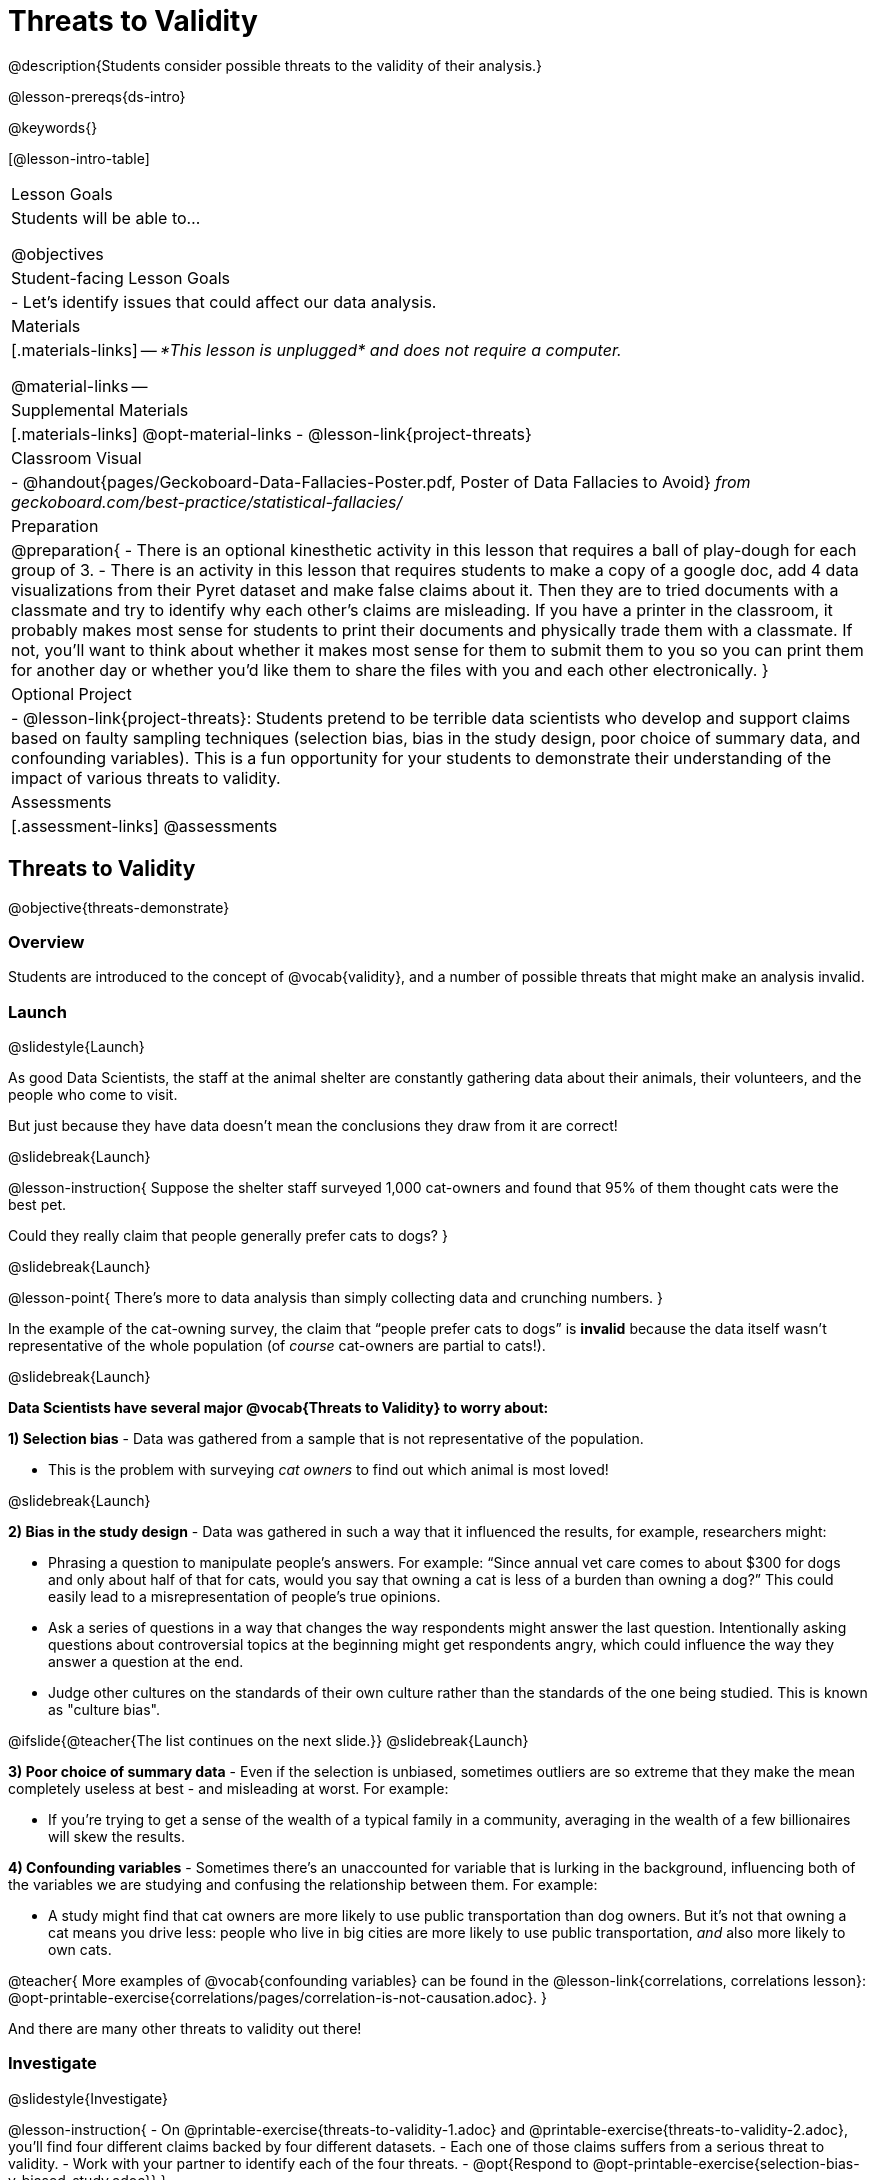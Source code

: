 = Threats to Validity

@description{Students consider possible threats to the validity of their analysis.}

@lesson-prereqs{ds-intro}

@keywords{}

[@lesson-intro-table]
|===
| Lesson Goals
| Students will be able to...

@objectives


| Student-facing Lesson Goals
|

- Let's identify issues that could affect our data analysis.

| Materials
|[.materials-links]
--
_*This lesson is unplugged* and does not require a computer._

@material-links
--
| Supplemental Materials
|[.materials-links]
@opt-material-links
- @lesson-link{project-threats}

| Classroom Visual
| - @handout{pages/Geckoboard-Data-Fallacies-Poster.pdf, Poster of Data Fallacies to Avoid} _from geckoboard.com/best-practice/statistical-fallacies/_

| Preparation
|
@preparation{
- There is an optional kinesthetic activity in this lesson that requires a ball of play-dough for each group of 3.
- There is an activity in this lesson that requires students to make a copy of a google doc, add 4 data visualizations from their Pyret dataset and make false claims about it. Then they are to tried documents with a classmate and try to identify why each other's claims are misleading. If you have a printer in the classroom, it probably makes most sense for students to print their documents and physically trade them with a classmate. If not, you'll want to think about whether it makes most sense for them to submit them to you so you can print them for another day or whether you'd like them to share the files with you and each other electronically.
}

| Optional Project
|
- @lesson-link{project-threats}: Students pretend to be terrible data scientists who develop and support claims based on faulty sampling techniques (selection bias, bias in the study design, poor choice of summary data, and confounding variables). This is a fun opportunity for your students to demonstrate their understanding of the impact of various threats to validity.

| Assessments
| [.assessment-links]
@assessments

|===

== Threats to Validity
@objective{threats-demonstrate}


=== Overview
Students are introduced to the concept of @vocab{validity}, and a number of possible threats that might make an analysis invalid.

=== Launch
@slidestyle{Launch}

As good Data Scientists, the staff at the animal shelter are constantly gathering data about their animals, their volunteers, and the people who come to visit. 

But just because they have data doesn’t mean the conclusions they draw from it are correct! 

@slidebreak{Launch}

@lesson-instruction{
Suppose the shelter staff surveyed 1,000 cat-owners and found that 95% of them thought cats were the best pet. 

Could they really claim that people generally prefer cats to dogs?
}

@slidebreak{Launch}

@lesson-point{
There’s more to data analysis than simply collecting data and crunching numbers.
} 

In the example of the cat-owning survey, the claim that “people prefer cats to dogs” is *invalid* because the data itself wasn’t representative of the whole population (of _course_ cat-owners are partial to cats!).

@slidebreak{Launch}

*Data Scientists have several major @vocab{Threats to Validity} to worry about:*

*1) Selection bias* - Data was gathered from a sample that is not representative of the population.

  * This is the problem with surveying _cat owners_ to find out which animal is most loved!

@slidebreak{Launch}

*2) Bias in the study design* - Data was gathered in such a way that it influenced the results, for example, researchers might:

  * Phrasing a question to manipulate people's answers. For example: “Since annual vet care comes to about $300 for dogs and only about half of that for cats, would you say that owning a cat is less of a burden than owning a dog?” This could easily lead to a misrepresentation of people’s true opinions.
  * Ask a series of questions in a way that changes the way respondents might answer the last question. Intentionally asking questions about controversial topics at the beginning might get respondents angry, which could influence the way they answer a question at the end.
  * Judge other cultures on the standards of their own culture rather than the standards of the one being studied. This is known as "culture bias".

@ifslide{@teacher{The list continues on the next slide.}}
@slidebreak{Launch}

*3) Poor choice of summary data* - Even if the selection is unbiased, sometimes outliers are so extreme that they make the mean completely useless at best - and misleading at worst. For example:

  * If you're trying to get a sense of the wealth of a typical family in a community, averaging in the wealth of a few billionaires will skew the results.

*4) Confounding variables* - Sometimes there's an unaccounted for variable that is lurking in the background, influencing both of the variables we are studying and confusing the relationship between them. For example:

  * A study might find that cat owners are more likely to use public transportation than dog owners. But it's not that owning a cat means you drive less: people who live in big cities are more likely to use public transportation, _and_ also more likely to own cats.

@teacher{
More examples of @vocab{confounding variables} can be found in the @lesson-link{correlations, correlations lesson}: @opt-printable-exercise{correlations/pages/correlation-is-not-causation.adoc}.
}

And there are many other threats to validity out there!

=== Investigate
@slidestyle{Investigate}

@lesson-instruction{
- On @printable-exercise{threats-to-validity-1.adoc} and @printable-exercise{threats-to-validity-2.adoc}, you’ll find four different claims backed by four different datasets.
- Each one of those claims suffers from a serious threat to validity. 
- Work with your partner to identify each of the four threats.
- @opt{Respond to @opt-printable-exercise{selection-bias-v-biased-study.adoc}}
}

@slidebreak{Investigate}

Life is messy, and there are _always_ threats to validity. 

Data Science is about doing the best you can to _minimize_ those threats, and to be upfront about what they are whenever you publish a finding.

When you do your own analysis, make sure you include a discussion of possible threats to validity!

=== Synthesize
@slidestyle{Synthesize}

Why is it important to consider potential threats to validity?

@scrub{
@teacher{

Want to check student mastery of the content you've just taught? Administer @assessment{threats-check1-desmos} to get a snapshot of your students' current level of mastery.  Make sure you have created a link or code for your class to the assessment.

If you'd prefer to wait until your students have completed the __entire__ lesson to check mastery, we also offer a cumulative assessment at the end of @link{https://www.bootstrapworld.org/materials/latest/en-us/lessons/threats-to-validity/index.shtml?pathway=data-science#_fake_news_duration20_minutes, "Fake News!"}, below.

}
}


== Fake News and the Misuse of Statistics
@objective{misuse-identify}


=== Overview
Students are asked to consider the ways in which statistics are misused in popular culture, and become critical consumers of some statistical claims. Finally, they are given the opportunity to misuse their _own_ statistics, to better understand how someone might distort data for their own ends.

=== Launch
@slidestyle{Launch}

You have already seen a number of ways that statistics can be misused:

*1) Using the wrong measure of center* with heavily-skewed data

*2) Using a correlation to imply causation*

*3) Incorrect Interpretations* of a visualization, which try to trick people who don't know how to read charts and graphs. For example:

- A reporter telling us that the @math{r}-value in linear regression is telling us "the percent chance" of something happening.
- A politician telling us that the tallest bar in a _bar chart_ makes up the largest percentage of the whole sample.
- An advertisement telling us that the tallest bar in a _histogram_ makes up the largest percentage of the whole sample.

@slidebreak{Launch}

There are many other ways to mislead the audience, including:

*4) Intentionally using the wrong chart* - Suppose someone was asked to prepare a report on the demographics of the people holding positions of power in their city government. If the city had a significant Black population, and no Black elected officials, it should be cause for further investigation. But, if someone were trying to avoid addressing the issue, they might opt to display a pie chart (hiding that lack of representation) instead of displaying a bar chart (that would show an empty bar) in hopes that nobody would even notice the issue! Note: Pie charts could be used responsibly for this same scenario if a pie chart displaying the demographics of the city's population was presented alongside a pie chart of the demographics of the city's elected officials!

*5) Changing the scale of a chart* - Changing the y-axis of a scatter plot can make the slope of the regression line seem smaller ("look, that line is basically flat anyway!") or larger ("look how quickly things have changed!").

With all the news being shared through newspapers, television, radio, and social media, it’s important to be critical consumers of information!

=== Investigate
@slidestyle{Investigate-DN}
@lesson-instruction{
- On @printable-exercise{fake-news.adoc}, you’ll find some deliberately misleading claims made by slimy Data Scientists. 
  * Identify why each of these claims should not be trusted.
- Once you’ve finished, make a copy of @starter-file{lies}.
  * Come up with four misleading claims based on data or visualizations from your dataset.
  * Fit it on one page, print and trade with another group. See if you can figure out why each other’s claims are not to be trusted!
- If you want more practice debunking Fake News, complete @opt-printable-exercise{fake-news-2.adoc}.
}

@QandA{
@Q{What "lies" did you tell?}
@Q{Was anyone able to stump the other group?}
}

=== Synthesize
@slidestyle{Synthesize}

- Where have you seen statistics misused in the real world?
- Over the next several weeks, keep your eyes peeled for misused statistics and bring the examples you find to class to share!


@scrub{
@teacher{

Want to check student mastery of the content you've just taught? Administer @assessment{threats-check2-desmos} to get a snapshot of your students' current level of mastery. Make sure you have created a link or code for your class to the assessment.

Alternatively, we offer a compilation of all four Checkpoints in @assessment{threats-cumulative-desmos}.
}
}

== Dealing with Outliers
@objective{outlier-impact}

=== Overview
Students are confronted with the concept of _outliers:_ data points that stray far from the rest of the data and appear to confound observed patterns and groupings. Data Scientists take the decision of whether or not to keep outliers very seriously, as there can be profound implications for validity.

=== Launch
@slidestyle{LaunchR}
@right{@image{images/height-outlier.png, 300}}Suppose we survey the heights of 12 year olds, and almost all values are clustered between 50-70in. There's a very low outlier, however, at 6in.

@QandA{
@Q{Is there really a 12 year old who is 6 inches tall?}
@A{Probably not! This is almost certainly junk data from a typo (maybe someone meant to type "60" instead of "6"?).}
}

@slidebreak{LaunchR}
@ifslide{@right{@image{images/height-outlier.png, 300}}}
This typo could throw off our analysis completely! This one data point will destroy the mean, forcing us to use a different measure of center even if the rest of the data is symmetric.

"Junk" data is harmful, because it can drastically change our results! If we blindly keep every outlier, it can become a serious threat to the validity of our analysis!

@slidebreak{LaunchR}

@right{@image{images/stadium-outlier.png, 300}}Suppose we survey the number of minutes it takes for fans to find their seats at a stadium, and almost all values are clustered between 4-16 minutes. There's a very high outlier, however, at 35 minutes.

@QandA{
@Q{Did it really take someone 35 minutes to find their seat?}
@A{It's very possible! Maybe it's someone who takes a long time getting up stairs, or someone who had to go far out of their way to use the wheelchair ramp!}
}

@slidebreak{LaunchR}
@ifslide{@right{@image{images/stadium-outlier.png, 300}}}
If we choose to _remove_ or _keep_ an outlier without thinking carefully, it can become a serious threat to the validity of our analysis!

=== Investigate
@slidestyle{Investigate}
@lesson-point{Outliers... do they stay or do they go?}

As a data scientist, an outlier is _always a reason to look closer_. And whether you decide to keep or remove it from your dataset, make sure you explain your reasons in your write-up!

@lesson-instruction{
With your partner, complete @printable-exercise{outliers-discussion.adoc}.
}

These points are called _unusual observations_. Unusual observations in a scatter plot are like outliers in a histogram or dot plot, but more complicated because it’s the _combination_ of x and y values that makes them stand apart from the rest of the cloud.

@slidebreak{Investigate}

@lesson-point{Unusual observations are _always_ worth thinking about!}

Sometimes unusual observations are _just random_. Felix seems to have been adopted quickly, considering how much he weighs. Maybe he just met the right family early, or maybe we find out he lives nearby, got lost and his family came to get him. In that case, we might need to do some deep thinking about whether or not it’s appropriate to remove him from our dataset.
@slidebreak{Investigate}

Sometimes unusual observations can give you a _deeper insight_ into your data. Maybe Felix is a special, popular (and heavy!) breed of cat, and we discover that our dataset is missing an important column for breed!

@slidebreak{Investigate}

Sometimes unusual observations _are the points we are looking for!_ What if we wanted to know which restaurants are a good value, and which are rip-offs? We could make a scatter plot of restaurant reviews vs. prices, and look for an observation that’s high above the rest of the points. That would be a restaurant whose reviews are unusually good for the price. An observation way below the cloud would be a really bad deal.

=== Synthesize
@slidestyle{Synthesize}

@QandA{
The school cafeteria surveyed 100 students about their favorite foods, and most chose things like pizza, spaghetti, Caesar salad, etc. But two students chose foods that no one else heard of!
@Q{What are some reasons why these outliers should _stay?_}
@A{These students might have important dietary restrictions that need to be taken into consideration!}
@Q{What are some reasons why these outliers should _go?_}
@A{What if those foods aren't real, and the two students were just messing around?}
}

@slidebreak{Synthesize}

@QandA{
@Q{If Data Scientists are the ones deciding whether an outlier is important or irrelevant, why does it matter _who_ those Data Scientists are?}
@A{A Data Scientist might be biased for or against a specific group or idea, and be more likely discard outliers they _don't_ or keep those they _do_ like.}
@A{A Data Scientist might simply be unfamiliar with the domain of the data they're analyzing, and not realize whether an outlier is important and needs to be kept!}
}

@teacher{
This is a great opportunity to remind students that @lesson-link{computing-needs-all-voices}!
}

== Additional Exercises
@slidestyle{Supplemental}

- @opt-printable-exercise{identifying-threats-3.adoc}

